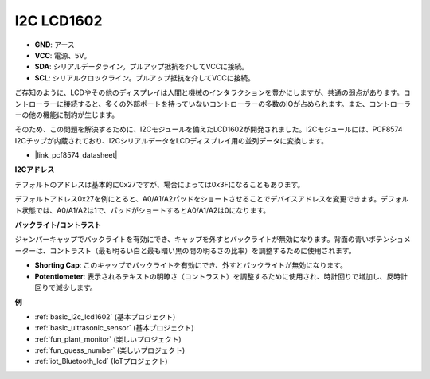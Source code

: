 .. _cpn_i2c_lcd1602:

I2C LCD1602
==============

.. image:: img/i2c_lcd1602.png
    :width: 800

* **GND**: アース
* **VCC**: 電源、5V。
* **SDA**: シリアルデータライン。プルアップ抵抗を介してVCCに接続。
* **SCL**: シリアルクロックライン。プルアップ抵抗を介してVCCに接続。

ご存知のように、LCDやその他のディスプレイは人間と機械のインタラクションを豊かにしますが、共通の弱点があります。コントローラーに接続すると、多くの外部ポートを持っていないコントローラーの多数のIOが占められます。また、コントローラーの他の機能に制約が生じます。

そのため、この問題を解決するために、I2Cモジュールを備えたLCD1602が開発されました。I2Cモジュールには、PCF8574 I2Cチップが内蔵されており、I2CシリアルデータをLCDディスプレイ用の並列データに変換します。

* |link_pcf8574_datasheet|

**I2Cアドレス**

デフォルトのアドレスは基本的に0x27ですが、場合によっては0x3Fになることもあります。

デフォルトアドレス0x27を例にとると、A0/A1/A2パッドをショートさせることでデバイスアドレスを変更できます。デフォルト状態では、A0/A1/A2は1で、パッドがショートするとA0/A1/A2は0になります。

.. image:: img/i2c_address.jpg
    :width: 600

**バックライト/コントラスト**

ジャンパーキャップでバックライトを有効にでき、キャップを外すとバックライトが無効になります。背面の青いポテンショメーターは、コントラスト（最も明るい白と最も暗い黒の間の明るさの比率）を調整するために使用されます。

.. image:: img/back_lcd1602.jpg

* **Shorting Cap**: このキャップでバックライトを有効にでき、外すとバックライトが無効になります。
* **Potentiometer**: 表示されるテキストの明瞭さ（コントラスト）を調整するために使用され、時計回りで増加し、反時計回りで減少します。




**例**

* :ref:`basic_i2c_lcd1602` (基本プロジェクト)
* :ref:`basic_ultrasonic_sensor` (基本プロジェクト)
* :ref:`fun_plant_monitor` (楽しいプロジェクト)
* :ref:`fun_guess_number` (楽しいプロジェクト)
* :ref:`iot_Bluetooth_lcd` (IoTプロジェクト)

